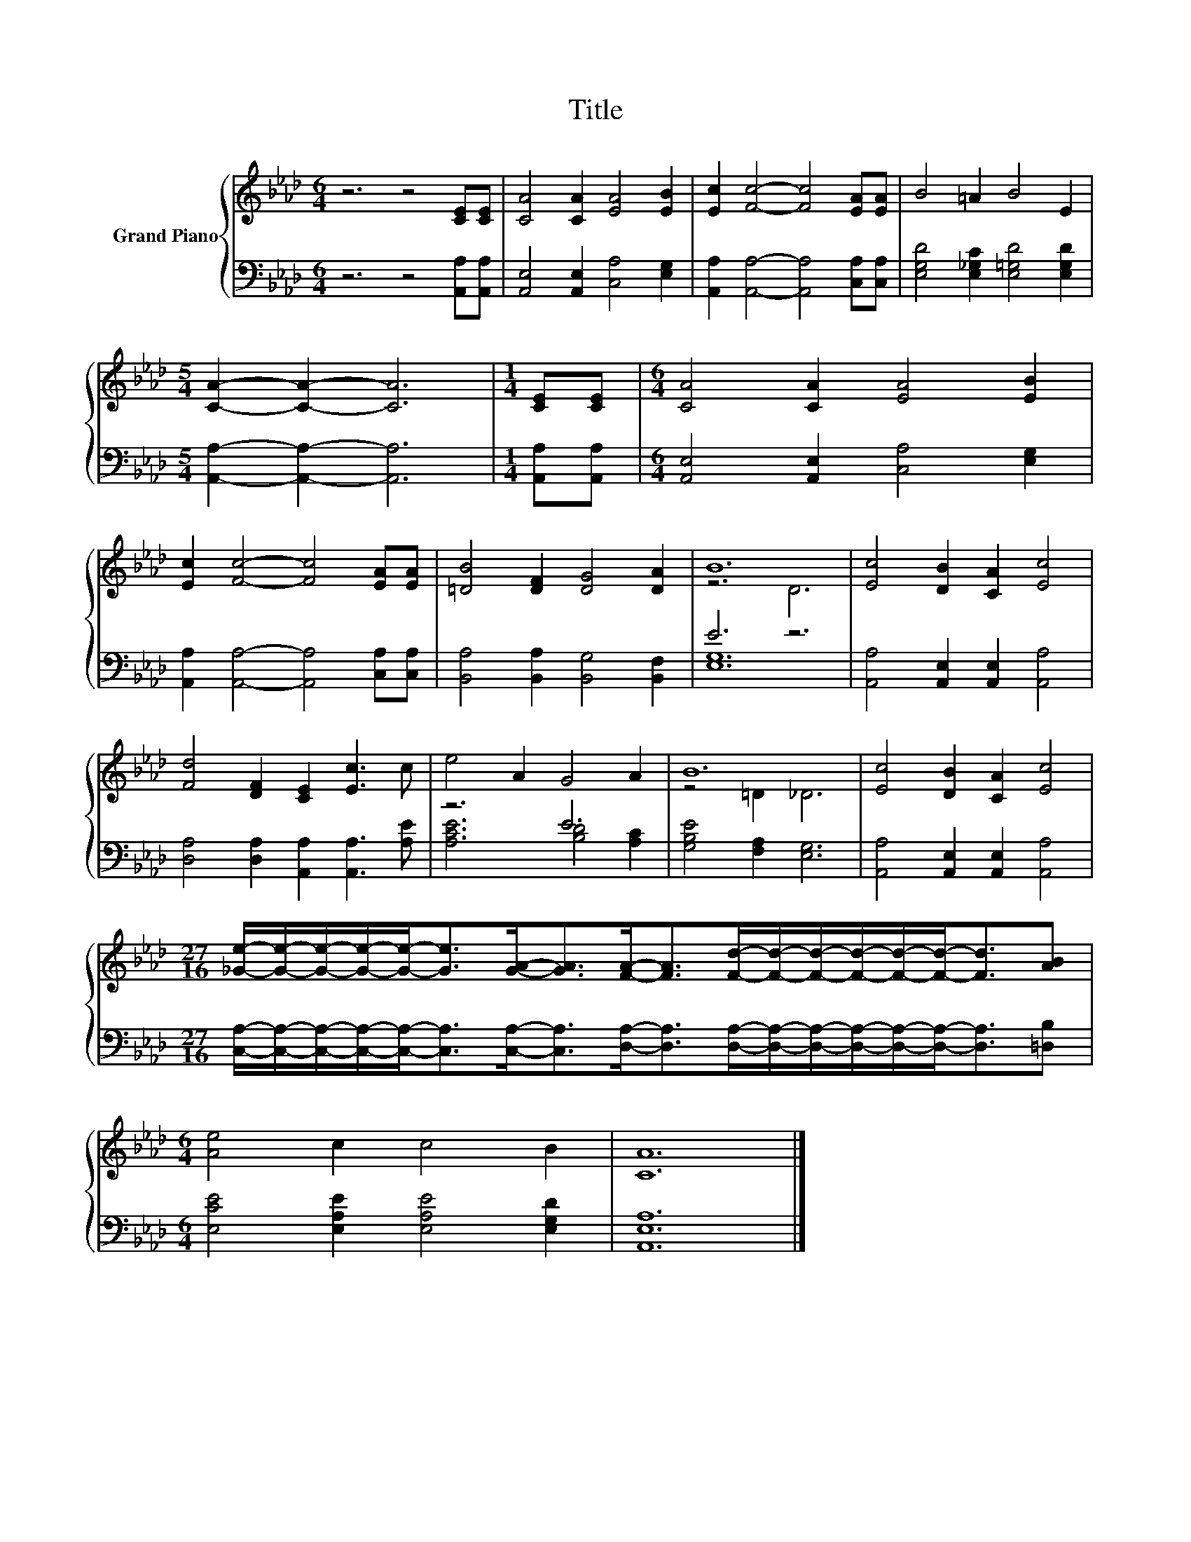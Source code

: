 X:1
T:Title
%%score { ( 1 3 ) | ( 2 4 ) }
L:1/8
M:6/4
K:Ab
V:1 treble nm="Grand Piano"
V:3 treble 
V:2 bass 
V:4 bass 
V:1
 z6 z4 [CE][CE] | [CA]4 [CA]2 [EA]4 [EB]2 | [Ec]2 [Fc]4- [Fc]4 [EA][EA] | B4 =A2 B4 E2 | %4
[M:5/4] [CA]2- [CA]2- [CA]6 |[M:1/4] [CE][CE] |[M:6/4] [CA]4 [CA]2 [EA]4 [EB]2 | %7
 [Ec]2 [Fc]4- [Fc]4 [EA][EA] | [=DB]4 [DF]2 [DG]4 [DA]2 | B12 | [Ec]4 [DB]2 [CA]2 [Ec]4 | %11
 [Fd]4 [DF]2 [CE]2 [Ec]3 c | e4 A2 G4 A2 | B12 | [Ec]4 [DB]2 [CA]2 [Ec]4 | %15
[M:27/16] [_Ge]/-[Ge]/-[Ge]/-[Ge]/-[Ge]-<[Ge][GA]-<[GA][FA]-<[FA][Fd]/-[Fd]/-[Fd]/-[Fd]/-[Fd]/-[Fd]-<[Fd][AB] | %16
[M:6/4] [Ae]4 c2 c4 B2 | [CA]12 |] %18
V:2
 z6 z4 [A,,A,][A,,A,] | [A,,E,]4 [A,,E,]2 [C,A,]4 [E,G,]2 | %2
 [A,,A,]2 [A,,A,]4- [A,,A,]4 [C,A,][C,A,] | [E,G,D]4 [E,_G,C]2 [E,=G,D]4 [E,G,D]2 | %4
[M:5/4] [A,,A,]2- [A,,A,]2- [A,,A,]6 |[M:1/4] [A,,A,][A,,A,] | %6
[M:6/4] [A,,E,]4 [A,,E,]2 [C,A,]4 [E,G,]2 | [A,,A,]2 [A,,A,]4- [A,,A,]4 [C,A,][C,A,] | %8
 [B,,A,]4 [B,,A,]2 [B,,G,]4 [B,,F,]2 | E6 z6 | [A,,A,]4 [A,,E,]2 [A,,E,]2 [A,,A,]4 | %11
 [D,A,]4 [D,A,]2 [A,,A,]2 [A,,A,]3 [A,E] | z6 E6 | [G,B,E]4 [F,A,]2 [E,G,]6 | %14
 [A,,A,]4 [A,,E,]2 [A,,E,]2 [A,,A,]4 | %15
[M:27/16] [C,A,]/-[C,A,]/-[C,A,]/-[C,A,]/-[C,A,]-<[C,A,][C,A,]-<[C,A,][D,A,]-<[D,A,][D,A,]/-[D,A,]/-[D,A,]/-[D,A,]/-[D,A,]/-[D,A,]-<[D,A,][=D,B,] | %16
[M:6/4] [E,CE]4 [E,A,E]2 [E,A,E]4 [E,G,D]2 | [A,,E,A,]12 |] %18
V:3
 x12 | x12 | x12 | x12 |[M:5/4] x10 |[M:1/4] x2 |[M:6/4] x12 | x12 | x12 | z6 D6 | x12 | x12 | %12
 x12 | z4 =D2 _D6 | x12 |[M:27/16] x27/2 |[M:6/4] x12 | x12 |] %18
V:4
 x12 | x12 | x12 | x12 |[M:5/4] x10 |[M:1/4] x2 |[M:6/4] x12 | x12 | x12 | [E,G,]12 | x12 | x12 | %12
 [A,CE]6 [B,D]4 [A,C]2 | x12 | x12 |[M:27/16] x27/2 |[M:6/4] x12 | x12 |] %18

